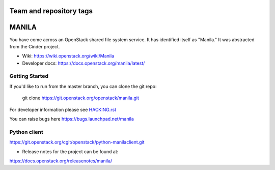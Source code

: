 ========================
Team and repository tags
========================

.. image:: https://governance.openstack.org/tc/badges/manila.svg
    :target: https://governance.openstack.org/tc/reference/tags/index.html

.. image:: https://travis-ci.com/sapcc/manila.svg?branch=stable%2Ftrain-m3
    :target: https://travis-ci.com/sapcc/manila

.. Change things from this point on

======
MANILA
======

You have come across an OpenStack shared file system service.  It has
identified itself as "Manila."  It was abstracted from the Cinder
project.

* Wiki: https://wiki.openstack.org/wiki/Manila
* Developer docs: https://docs.openstack.org/manila/latest/

Getting Started
---------------

If you'd like to run from the master branch, you can clone the git repo:

    git clone https://git.openstack.org/openstack/manila.git

For developer information please see
`HACKING.rst <https://git.openstack.org/cgit/openstack/manila/tree/HACKING.rst>`_

You can raise bugs here https://bugs.launchpad.net/manila

Python client
-------------

https://git.openstack.org/cgit/openstack/python-manilaclient.git

* Release notes for the project can be found at:

https://docs.openstack.org/releasenotes/manila/
